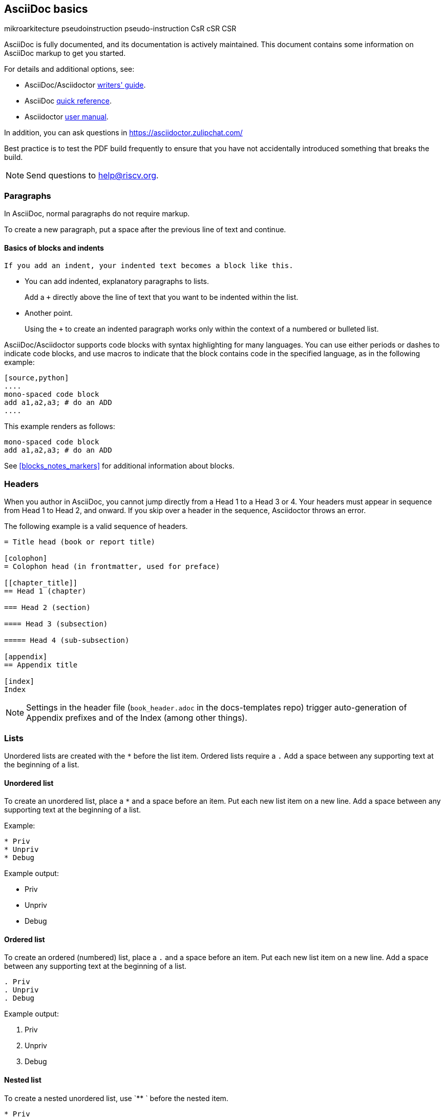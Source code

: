[[a_few_basics]]
== AsciiDoc basics

mikroarkitecture
pseudoinstruction
pseudo-instruction
CsR
cSR
CSR

AsciiDoc is fully documented, and its documentation is actively maintained. This document contains some information on AsciiDoc markup to get you started.

For details and additional options, see:

 * AsciiDoc/Asciidoctor https://asciidoctor.org/docs/asciidoc-writers-guide/[writers' guide].
 * AsciiDoc http://asciidoctor.org/docs/asciidoc-syntax-quick-reference/[quick reference].
 * Asciidoctor http://asciidoctor.org/docs/user-manual/[user manual].

In addition, you can ask questions in <https://asciidoctor.zulipchat.com/>

Best practice is to test the PDF build frequently to ensure that you have not accidentally introduced something that breaks the build.

[NOTE]
====
Send questions to help@riscv.org.
====

=== Paragraphs

In AsciiDoc, normal paragraphs do not require markup.

To create a new paragraph, put a space after the previous line of text and continue.

==== Basics of blocks and indents

  If you add an indent, your indented text becomes a block like this.

* You can add indented, explanatory paragraphs to lists.
+
Add a `+` directly above the line of text that you want to be indented within the list.
* Another point.
+
Using the `+` to create an indented paragraph works only within the context of a numbered or bulleted list.

AsciiDoc/Asciidoctor supports code blocks with syntax highlighting for many languages. You can use either periods or dashes to indicate code blocks, and use macros to indicate that the block contains code in the specified language, as in the following example:


[source,adoc]
----
[source,python]
....
mono-spaced code block
add a1,a2,a3; # do an ADD
....
----

This example renders as follows:

[source,python]
----
mono-spaced code block
add a1,a2,a3; # do an ADD
----

See <<blocks_notes_markers>> for additional information about blocks.

=== Headers

When you author in AsciiDoc, you cannot jump directly from a Head 1 to a Head 3 or 4. Your headers must appear in sequence from Head 1 to Head 2, and onward. If you skip over a header in the sequence, Asciidoctor throws an error.

The following example is a valid sequence of headers.

```adoc
= Title head (book or report title)

[colophon]
= Colophon head (in frontmatter, used for preface)

[[chapter_title]]
== Head 1 (chapter)

=== Head 2 (section)

==== Head 3 (subsection)

===== Head 4 (sub-subsection)

[appendix]
== Appendix title

[index]
Index
```

NOTE: Settings in the header file (`book_header.adoc` in the docs-templates repo) trigger auto-generation of Appendix prefixes and of the Index (among other things).

=== Lists

Unordered lists are created with the `*` before the list item. Ordered lists require a `.` Add a space between any supporting text at the beginning of a list.

==== Unordered list

To create an unordered list, place a `*` and a space before an item. Put each new list item on a new line. Add a space between any supporting text at the beginning of a list.

Example:

[source,adoc]
----
* Priv
* Unpriv
* Debug
----

Example output:

* Priv
* Unpriv
* Debug

==== Ordered list

To create an ordered (numbered) list, place a `.` and a space before an item. Put each new list item on a new line. Add a space between any supporting text at the beginning of a list.

[source,adoc]
----
. Priv
. Unpriv
. Debug
----

Example output:

. Priv
. Unpriv
. Debug

==== Nested list

To create a nested unordered list, use `** ` before the nested item.

----
* Priv
** Intro
*** Definitions
** CSRs
* Unpriv
----

Example output:

* Priv
** Intro
*** Definitions
** CSRs
* Unpriv

To create a nested ordered list, use `.. ` before the nested list item.

[source,adoc]
----
. first item
.. nested item
.. second nested item
. back to original level.
----

Example output:

. first item
.. nested item
.. second nested item
. back to original level.

You can also create an unordered list that contains a nested ordered list (or an ordered list that contains a nested unordered list).

[source,adoc]
----
* unordered item
.. numbered item
.. second numbered item
* another bullet
----

Example output:

* unordered item
.. numbered item
.. second numbered item
* another bullet

==== Add a title to a list

Titles can help introduce your list content.

[source,adoc]
----
.Ordered list
. Priv
. Unpriv
. Debug
----

Example output:

.Ordered list
. Priv
. Unpriv
. Debug

=== Hyperlinks and cross references

Asciidoctor automates some linking as follows:

* Recognizes hyperlinks to Web pages and shortens them for readability.
* Automatically creates an anchor for every section and discrete heading.

==== Hyperlinks

To create highlighted links, use the pattern in the following example:

[source,adoc]
----
https://asciidoctor.org[Asciidoctor]
----

You can set https://docs.asciidoctor.org/asciidoc/latest/macros/link-macro-ref/[attributes for your external links]


==== Cross references

Use macros for cross references (links within a document) as in the following example:

[source,adoc]
----
<<Index markers>> describes how index markers work.
----

This example renders as:

<<Index markers>> describes how index markers work.

For more information about options, see https://docs.asciidoctor.org/asciidoc/latest/macros/xref/#internal-cross-references[Cross References].
